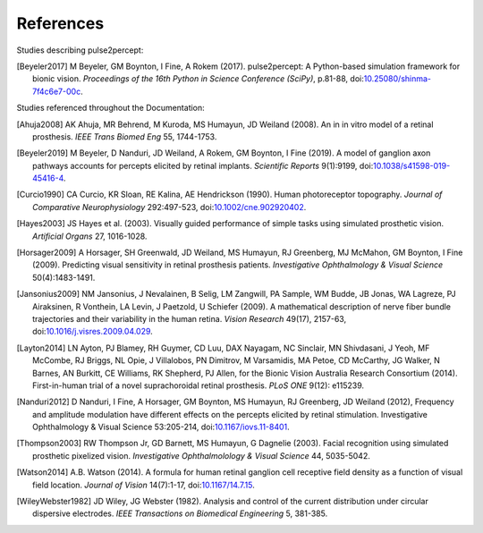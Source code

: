 .. _users-references:

References
==========

Studies describing pulse2percept:

.. [Beyeler2017] M Beyeler, GM Boynton, I Fine, A Rokem (2017). pulse2percept:
                 A Python-based simulation framework for bionic vision.
                 *Proceedings of the 16th Python in Science Conference*
                 *(SciPy)*, p.81-88, doi:`10.25080/shinma-7f4c6e7-00c
                 <https://doi.org/10.25080/shinma-7f4c6e7-00c>`_.

Studies referenced throughout the Documentation:

.. [Ahuja2008] AK Ahuja, MR Behrend, M Kuroda, MS Humayun, JD Weiland (2008).
               An in in vitro model of a retinal prosthesis.
               *IEEE Trans Biomed Eng* 55, 1744-1753.
.. [Beyeler2019] M Beyeler, D Nanduri, JD Weiland, A Rokem, GM Boynton, I Fine
                 (2019). A model of ganglion axon pathways accounts for
                 percepts elicited by retinal implants. *Scientific Reports*
                 9(1):9199, doi:`10.1038/s41598-019-45416-4
                 <https://doi.org/10.1038/s41598-019-45416-4>`_.
.. [Curcio1990] CA Curcio, KR Sloan, RE Kalina, AE Hendrickson (1990). Human
                photoreceptor topography.
                *Journal of Comparative Neurophysiology* 292:497-523,
                doi:`10.1002/cne.902920402
                <https://doi.org/10.1002/cne.902920402>`_.
.. [Hayes2003] JS Hayes et al. (2003). Visually guided performance of
               simple tasks using simulated prosthetic vision.
               *Artificial Organs* 27, 1016-1028.
.. [Horsager2009] A Horsager, SH Greenwald, JD Weiland, MS Humayun, RJ
                  Greenberg, MJ McMahon, GM Boynton, I Fine (2009). Predicting
                  visual sensitivity in retinal prosthesis patients.
                  *Investigative Ophthalmology & Visual Science*
                  50(4):1483-1491.
.. [Jansonius2009] NM Jansonius, J Nevalainen, B Selig, LM Zangwill, PA Sample,
                   WM Budde, JB Jonas, WA Lagreze, PJ Airaksinen, R Vonthein,
                   LA Levin, J Paetzold, U Schiefer (2009). A mathematical
                   description of nerve fiber bundle trajectories and their
                   variability in the human retina. *Vision Research* 49(17),
                   2157-63, doi:`10.1016/j.visres.2009.04.029
                   <https://doi.org/10.1016/j.visres.2009.04.029>`_.
.. [Layton2014] LN Ayton, PJ Blamey, RH Guymer, CD Luu, DAX Nayagam,
                NC Sinclair, MN Shivdasani, J Yeoh, MF McCombe, RJ Briggs,
                NL Opie, J Villalobos, PN Dimitrov, M Varsamidis, MA Petoe,
                CD McCarthy, JG Walker, N Barnes, AN Burkitt, CE Williams,
                RK Shepherd, PJ Allen, for the Bionic Vision Australia
                Research Consortium (2014). First-in-human trial of a novel
                suprachoroidal retinal prosthesis. *PLoS ONE*  9(12): e115239.
.. [Nanduri2012] D Nanduri, I Fine, A Horsager, GM Boynton, MS Humayun,
                 RJ Greenberg, JD Weiland (2012), Frequency and amplitude
                 modulation have different effects on the percepts elicited
                 by retinal stimulation. Investigative Ophthalmology & Visual
                 Science 53:205-214, doi:`10.1167/iovs.11-8401
                 <https://doi.org/10.1167/iovs.11-8401>`_.
.. [Thompson2003] RW Thompson Jr, GD Barnett, MS Humayun, G Dagnelie
                  (2003). Facial recognition using simulated prosthetic
                  pixelized vision.
                  *Investigative Ophthalmolology & Visual Science* 44,
                  5035-5042.
.. [Watson2014] A.B. Watson (2014). A formula for human retinal ganglion cell
                receptive field density as a function of visual field
                location. *Journal of Vision* 14(7):1-17,
                doi:`10.1167/14.7.15 <https://doi.org/10.1167/14.7.15>`_.
.. [WileyWebster1982] JD Wiley, JG Webster (1982). Analysis and control of the
                      current distribution under circular dispersive 
                      electrodes. *IEEE Transactions on Biomedical Engineering*
                      5, 381-385.